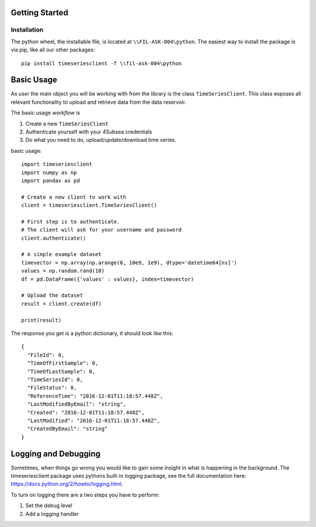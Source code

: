 Getting Started
###############

Installation
************
The python wheel, the installable file, is located at ``\\FIL-ASK-004\python``.
The easiest way to install the package is via pip, like all our other packages::

   pip install timeseriesclient -f \\fil-ask-004\python

Basic Usage
###########
As *user* the main object you will be working with from the library is the 
class ``TimeSeriesClient``. This class exposes all relevant functionality
to upload and retrieve data from the data reservoir.

The basic usage *workflow* is

#. Create a new ``TimeSeriesClient``
#. Authenticate yourself with your 4Subsea credentials
#. Do what you need to do, upload/update/download time series.

basic usage::

    import timeseriesclient
    import numpy as np
    import pandas as pd

    # Create a new client to work with
    client = timeseriesclient.TimeSeriesClient()

    # First step is to authenticate.
    # The client will ask for your username and password
    client.authenticate()

    # A simple example dataset
    timevector = np.array(np.arange(0, 10e9, 1e9), dtype='datetime64[ns]')
    values = np.random.rand(10)
    df = pd.DataFrame({'values' : values}, index=timevector)

    # Upload the dataset
    result = client.create(df)

    print(result)

The response you get is a python dictionary, it should look like this::

    {
      "FileId": 0,
      "TimeOfFirstSample": 0,
      "TimeOfLastSample": 0,
      "TimeSeriesId": 0,
      "FileStatus": 0,
      "ReferenceTime": "2016-12-01T11:18:57.448Z",
      "LastModifiedByEmail": "string",
      "Created": "2016-12-01T11:18:57.448Z",
      "LastModified": "2016-12-01T11:18:57.448Z",
      "CreatedByEmail": "string"
    } 


Logging and Debugging
#####################
Sometimes, when things go wrong you would like to gain some insight in what is
happening in the background. The timeseriesclient package uses pythons built-in
logging package, see the full documentation here: `https://docs.python.org/2/howto/logging.html <https://docs.python.org/2/howto/logging.html>`_.

To turn on logging there are a two steps you have to perform:

#. Set the debug level 
#. Add a logging handler
